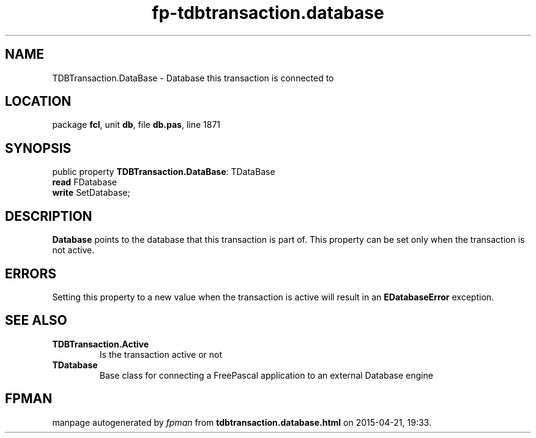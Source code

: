 .\" file autogenerated by fpman
.TH "fp-tdbtransaction.database" 3 "2014-03-14" "fpman" "Free Pascal Programmer's Manual"
.SH NAME
TDBTransaction.DataBase - Database this transaction is connected to
.SH LOCATION
package \fBfcl\fR, unit \fBdb\fR, file \fBdb.pas\fR, line 1871
.SH SYNOPSIS
public property \fBTDBTransaction.DataBase\fR: TDataBase
  \fBread\fR FDatabase
  \fBwrite\fR SetDatabase;
.SH DESCRIPTION
\fBDatabase\fR points to the database that this transaction is part of. This property can be set only when the transaction is not active.


.SH ERRORS
Setting this property to a new value when the transaction is active will result in an \fBEDatabaseError\fR exception.


.SH SEE ALSO
.TP
.B TDBTransaction.Active
Is the transaction active or not
.TP
.B TDatabase
Base class for connecting a FreePascal application to an external Database engine

.SH FPMAN
manpage autogenerated by \fIfpman\fR from \fBtdbtransaction.database.html\fR on 2015-04-21, 19:33.

